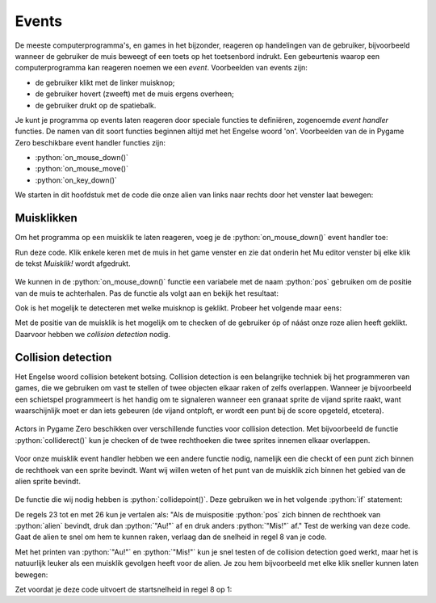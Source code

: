.. role:: python(code)
   :language: python

.. |br| raw:: html

   <br/>

.. _alien-events:

Events
===========

De meeste computerprogramma's, en games in het bijzonder, reageren op handelingen van de gebruiker, bijvoorbeeld wanneer de gebruiker de muis beweegt of een toets op het toetsenbord indrukt. Een gebeurtenis waarop een computerprogramma kan reageren noemen we een *event*. Voorbeelden van events zijn:

* de gebruiker klikt met de linker muisknop;
* de gebruiker hovert (zweeft) met de muis ergens overheen;
* de gebruiker drukt op de spatiebalk.

Je kunt je programma op events laten reageren door speciale functies te definiëren, zogenoemde *event handler* functies. De namen van dit soort functies beginnen altijd met het Engelse woord 'on'. Voorbeelden van de in Pygame Zero beschikbare event handler functies zijn:

* :python:`on_mouse_down()`
* :python:`on_mouse_move()`
* :python:`on_key_down()`

We starten in dit hoofdstuk met de code die onze alien van links naar rechts door het venster laat bewegen:

.. code-block:: python
   :linenos:
   :caption: alien.py
   :name: alien_v23

   # Vensterafmetingen
   WIDTH = 600
   HEIGHT = 400

   # Roze alien Actor
   alien = Actor('alien_pink')
   alien.midleft = (0, HEIGHT / 2)
   alien.speed = 10

   # De draw() functie van de game
   def draw():
      screen.clear()
      alien.draw()

   # De update() functie van de game
   def update():
      alien.left += alien.speed
      if alien.left >= WIDTH:
         alien.right = 0

Muisklikken
-----------

Om het programma op een muisklik te laten reageren, voeg je de :python:`on_mouse_down()` event handler toe:

.. code-block:: python
   :class: no-copybutton
   :linenos:
   :emphasize-lines: 21-23
   :caption: alien.py
   :name: alien_v24

   # Vensterafmetingen
   WIDTH = 600
   HEIGHT = 400

   # Roze alien Actor
   alien = Actor('alien_pink')
   alien.midleft = (0, HEIGHT / 2)
   alien.speed = 10

   # De draw() functie van de game
   def draw():
      screen.clear()
      alien.draw()

   # De update() functie van de game
   def update():
      alien.left += alien.speed
      if alien.left >= WIDTH:
         alien.right = 0

   # Mouse down event handler
   def on_mouse_down():
      print("Muisklik!")

Run deze code. Klik enkele keren met de muis in het game venster en zie dat onderin het Mu editor venster bij elke klik de tekst *Muisklik!* wordt afgedrukt.

.. figure:: images/events_01.png

We kunnen in de :python:`on_mouse_down()` functie een variabele met de naam :python:`pos` gebruiken om de positie van de muis te achterhalen. Pas de functie als volgt aan en bekijk het resultaat:

.. code-block:: python
   :class: no-copybutton
   :linenos:
   :lineno-start: 21
   :emphasize-lines: 2-3
   :caption: alien.py
   :name: alien_v25

   # Mouse down event handler
   def on_mouse_down(pos):
      print("Muisklik op positie", pos)

Ook is het mogelijk te detecteren met welke muisknop is geklikt. Probeer het volgende maar eens:

.. code-block:: python
   :class: no-copybutton
   :linenos:
   :lineno-start: 21
   :emphasize-lines: 2-3
   :caption: alien.py
   :name: alien_v26

   # Mouse down event handler
   def on_mouse_down(button, pos):
      print("Muisklik met", button, "op positie", pos)

Met de positie van de muisklik is het mogelijk om te checken of de gebruiker óp of náást onze roze alien heeft geklikt. Daarvoor hebben we *collision detection* nodig.

.. _collision-detection:

Collision detection
-------------------

Het Engelse woord collision betekent botsing. Collision detection is een belangrijke techniek bij het programmeren van games, die we gebruiken om vast te stellen of twee objecten elkaar raken of zelfs overlappen. Wanneer je bijvoorbeeld een schietspel programmeert is het handig om te signaleren wanneer een granaat sprite de vijand sprite raakt, want waarschijnlijk moet er dan iets gebeuren (de vijand ontploft, er wordt een punt bij de score opgeteld, etcetera).

.. figure:: images/collision_01.png

Actors in Pygame Zero beschikken over verschillende functies voor collision detection. Met bijvoorbeeld de functie :python:`colliderect()` kun je checken of de twee rechthoeken die twee sprites innemen elkaar overlappen. 

.. figure:: images/collision_02.png

Voor onze muisklik event handler hebben we een andere functie nodig, namelijk een die checkt of een punt zich binnen de rechthoek van een sprite bevindt. Want wij willen weten of het punt van de muisklik zich binnen het gebied van de alien sprite bevindt.

.. figure:: images/collision_03.png

De functie die wij nodig hebben is :python:`collidepoint()`. Deze gebruiken we in het volgende :python:`if` statement:

.. code-block:: python
   :class: no-copybutton
   :linenos:
   :lineno-start: 21
   :emphasize-lines: 3-6
   :caption: alien.py
   :name: alien_v27

   # Mouse down event handler
   def on_mouse_down(button, pos):
      if alien.collidepoint(pos):
         print("Au!")
      else:
         print("Mis!")

De regels 23 tot en met 26 kun je vertalen als: "Als de muispositie :python:`pos` zich binnen de rechthoek van :python:`alien` bevindt, druk dan :python:`"Au!"` af en druk anders :python:`"Mis!"` af." Test de werking van deze code. Gaat de alien te snel om hem te kunnen raken, verlaag dan de snelheid in regel 8 van je code.

Met het printen van :python:`"Au!"` en :python:`"Mis!"` kun je snel testen of de collision detection goed werkt, maar het is natuurlijk leuker als een muisklik gevolgen heeft voor de alien. Je zou hem bijvoorbeeld met elke klik sneller kunnen laten bewegen:

.. code-block:: python
   :class: no-copybutton
   :linenos:
   :lineno-start: 21
   :emphasize-lines: 4
   :caption: alien.py
   :name: alien_v28

   # Mouse down event handler
   def on_mouse_down(button, pos):
      if alien.collidepoint(pos):
         alien.speed += 1

Zet voordat je deze code uitvoert de startsnelheid in regel 8 op 1:

.. code-block:: python
   :class: no-copybutton
   :linenos:
   :lineno-start: 8
   :caption: alien.py
   :name: alien_v29

   alien.speed = 1

.. dropdown:: Extra: snelheid in het venster tonen
   :color: info
   :icon: info

   Misschien vind je het leuk om de snelheid van de alien in het venster te zien. Dit kun je doen door aan je :python:`draw()` functie de volgende regel toe te voegen:

   .. code-block:: python
      :class: no-copybutton
      :linenos:
      :lineno-start: 10
      :emphasize-lines: 4
      :caption: alien.py
      :name: alien_v30

      # De draw() functie van de game
      def draw():
         screen.clear()
         screen.draw.text(f"Snelheid: {alien.speed}.", (10, 10), color="orange")
         alien.draw()

   In regel 13 gebruiken we de functie :python:`screen.draw.text(text, pos, color)` om een tekst op een bepaalde positie in een bepaalde kleur op het scherm te tonen. Het :python:`text` argument ziet er een beetje ingewikkeld uit:
   
      :python:`f"Snelheid: {alien.speed}."`
   
   De letter f geeft aan dat de tekst een *formatted string*, kortweg f-string, is. Met zo'n f-string kun je op een mooie manier de waarden van variabelen verwerken in een tekst door ze tussen accolades :python:`{...}` te zetten.

   In de paragraaf over muisklikken hierboven deden we bijvoorbeeld dit:

   .. code-block:: python
      :class: no-copybutton
      :name: alien_v31

      print("Muisklik met", button, "op positie", pos)

   Maar je zou dit met een f-string als volgt kunnen doen:
   
   .. code-block:: python
      :class: no-copybutton
      :name: alien_v32

      print(f"Muisklik met {button} op positie {pos}.")

   Behalve de snelheid, zou je ook de positie van de alien op het scherm kunnen tonen, bijvoorbeeld op deze manier:

   .. code-block:: python
      :class: no-copybutton
      :linenos:
      :lineno-start: 13
      :caption: alien.py
      :name: alien_v33

      screen.draw.text(f"Snelheid: {alien.speed}. Positie: {alien.center}.", (10, 10), color="orange")
      
   En om deze twee zinnen op twee regels af te drukken, kun je het newline karakter :python:`\\n` gebruiken:

   .. code-block:: python
      :class: no-copybutton
      :linenos:
      :lineno-start: 13
      :caption: alien.py
      :name: alien_v34

      screen.draw.text(f"Snelheid: {alien.speed}.\nPositie: {alien.center}.", (10, 10), color="orange")


.. dropdown:: Opdracht 01
   :color: secondary
   :icon: pencil

   a. Wijzig je programma zodat de alien van richting verandert zodra erop wordt geklikt. Ging de alien naar rechts, dan moet hij dus naar links en vice versa.

   .. dropdown:: Hint
      :color: secondary
      :icon: light-bulb

      Je hoeft slechts één regel code te veranderen.

      .. code-block:: python
         :class: no-copybutton
         :linenos:
         :lineno-start: 21
         :emphasize-lines: 4
         :caption: alien.py
         :name: alien_v35

         # Mouse down event handler
         def on_mouse_down(button, pos):
            if alien.collidepoint(pos):
               alien.speed = ...

   .. dropdown:: Oplossing
      :color: secondary
      :icon: check-circle

      .. code-block:: python
         :class: no-copybutton
         :linenos:
         :lineno-start: 21
         :emphasize-lines: 4
         :caption: alien.py
         :name: alien_v36

         # Mouse down event handler
         def on_mouse_down(button, pos):
            if alien.collidepoint(pos):
               alien.speed = -alien.speed

   b. Zorg ervoor dat de alien weer aan de andere kant van het venster verschijnt nadat hij buiten beeld verdwijnt.

   .. dropdown:: Hint
      :color: secondary
      :icon: light-bulb

      Hiervoor moet je het :python:`if` statement in de :python:`update()` functie uitbreiden met een :python:`elif`. 

   .. dropdown:: Oplossing
      :color: secondary
      :icon: check-circle

      .. code-block:: python
         :class: no-copybutton
         :linenos:
         :lineno-start: 15
         :emphasize-lines: 6-7
         :caption: alien.py
         :name: alien_v37

         # De update() functie van de game
         def update():
            alien.left += alien.speed
            if alien.left >= WIDTH:
               alien.right = 0
            elif alien.right <= 0:
               alien.left = WIDTH     

.. dropdown:: Opdracht 02
   :color: secondary
   :icon: pencil

   Vervang je code door de onderstaande (kopiëren en plakken) en run de code om te zien wat er gebeurt.

   .. code-block:: python
      :linenos:
      :caption: alien.py
      :name: alien_v38

      # Vensterafmetingen
      WIDTH = 600
      HEIGHT = 400

      # Roze alien Actor
      alien = Actor('alien_pink')
      alien.center = (WIDTH / 2, HEIGHT / 2)
      alien.speed = 1

      # De draw() functie van de game
      def draw():
         screen.clear()
         alien.draw()

      # De update() functie van de game
      def update():
         alien.y += alien.speed
         if alien.bottom > HEIGHT:
            pass
      
      # Mouse down event handler
      def on_mouse_down(button, pos):
         if alien.collidepoint(pos):
            pass

   De alien beweegt naar beneden en verdwijnt uit het venster. Vervang het keyword :python:`pass` (wat in Python betekent 'doe niets') in de regels 19 en 24 door code die ervoor zorgt dat:

   * de alien stil blijft staan zodra hij de onderkant van het venster raakt;
   * de alien 50 pixels omhoog gaat zodra je er met de muis op klikt (en vervolgens weer naar beneden valt).

   .. dropdown:: Oplossing
      :color: secondary
      :icon: check-circle

      .. code-block:: python
         :linenos:
         :lineno-start: 15
         :emphasize-lines: 5, 10
         :caption: alien.py

         # De update() functie van de game
         def update():
            alien.y += alien.speed
            if alien.bottom > HEIGHT:
               alien.bottom = HEIGHT
         
         # Mouse down event handler
         def on_mouse_down(button, pos):
            if alien.collidepoint(pos):
               alien.y -= 50 